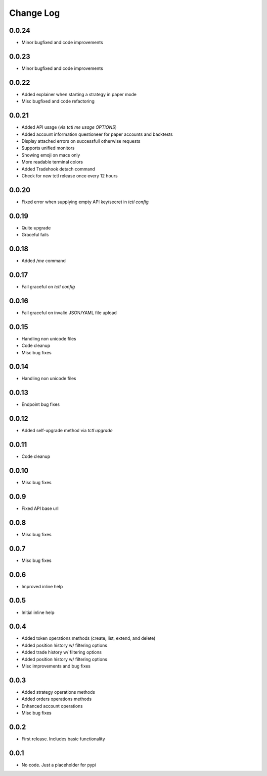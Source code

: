 Change Log
===========

0.0.24
------
- Minor bugfixed and code improvements

0.0.23
------
- Minor bugfixed and code improvements

0.0.22
------
- Added explainer when starting a strategy in paper mode
- Misc bugfixed and code refactoring

0.0.21
------
- Added API usage (via `tctl me usage OPTIONS`)
- Added account information questioneer for paper accounts and backtests
- Display attached errors on successfull otherwise requests
- Supports unified monitors
- Showing emoji on macs only
- More readable terminal colors
- Added Tradehook detach command
- Check for new tctl release once every 12 hours

0.0.20
------
- Fixed error when supplying empty API key/secret in `tctl config`

0.0.19
------
- Quite upgrade
- Graceful fails

0.0.18
------
- Added `/me` command

0.0.17
------
- Fail graceful on `tctl config`

0.0.16
------
- Fail graceful on invalid JSON/YAML file upload

0.0.15
------
- Handling non unicode files
- Code cleanup
- Misc bug fixes

0.0.14
------
- Handling non unicode files

0.0.13
------
- Endpoint bug fixes

0.0.12
------
- Added self-upgrade method via `tctl upgrade`

0.0.11
------
- Code cleanup

0.0.10
------
- Misc bug fixes

0.0.9
------
- Fixed API base url

0.0.8
------
- Misc bug fixes

0.0.7
------
- Misc bug fixes

0.0.6
------
- Improved inline help

0.0.5
------
- Initial inline help

0.0.4
------
- Added token operations methods (create, list, extend, and delete)
- Added position history w/ filtering options
- Added trade history w/ filtering options
- Added position history w/ filtering options
- Misc improvements and bug fixes

0.0.3
------
- Added strategy operations methods
- Added orders operations methods
- Enhanced account operations
- Misc bug fixes

0.0.2
------
- First release. Includes basic functionality

0.0.1
------
- No code. Just a placeholder for pypi
